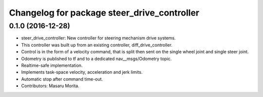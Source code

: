 ^^^^^^^^^^^^^^^^^^^^^^^^^^^^^^^^^^^^^^^^^^^
Changelog for package steer_drive_controller
^^^^^^^^^^^^^^^^^^^^^^^^^^^^^^^^^^^^^^^^^^^

0.1.0 (2016-12-28)
------------------
* steer_drive_controller: New controller for steering mechanism drive systems.
* This controller was built up from an existing controller, diff_drive_controller.
* Control is in the form of a velocity command, that is split then sent on the single wheel joint and single steer joint.
* Odometry is published to tf and to a dedicated nav__msgs/Odometry topic.
* Realtime-safe implementation.
* Implements task-space velocity, acceleration and jerk limits.
* Automatic stop after command time-out.
* Contributors: Masaru Morita.
